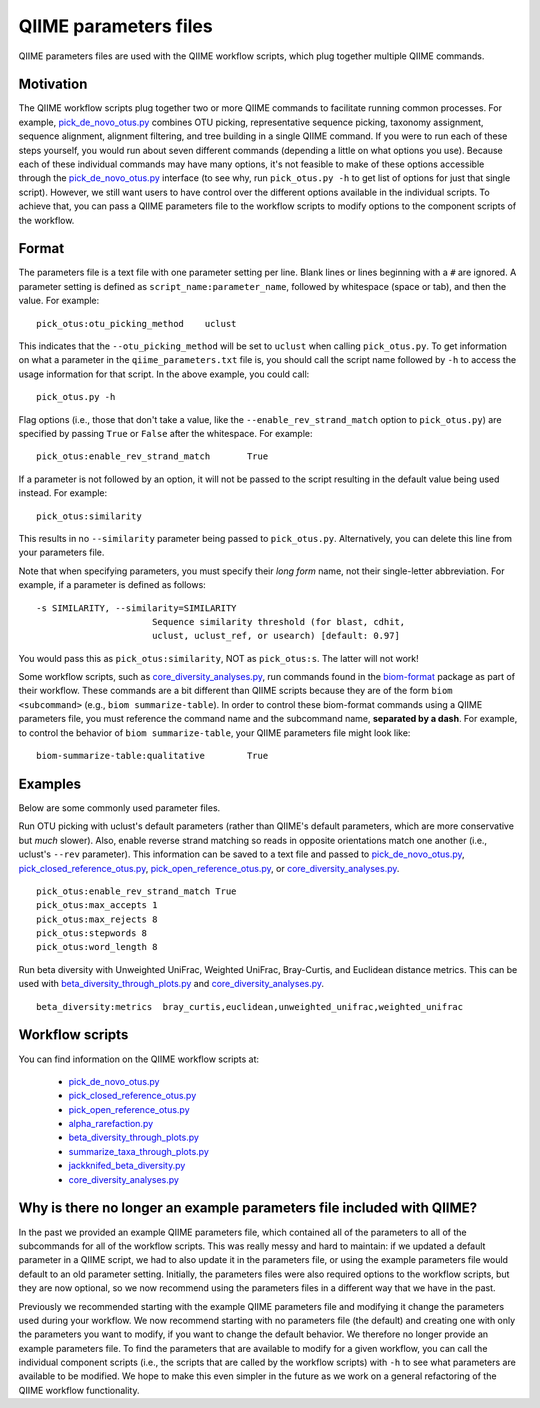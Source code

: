 .. _qiime_parameter_files:

======================
QIIME parameters files
======================

QIIME parameters files are used with the QIIME workflow scripts, which plug together multiple QIIME commands. 

Motivation
==========

The QIIME workflow scripts plug together two or more QIIME commands to facilitate running common processes. For example, `pick_de_novo_otus.py <../scripts/pick_de_novo_otus.html>`_ combines OTU picking, representative sequence picking, taxonomy assignment, sequence alignment, alignment filtering, and tree building in a single QIIME command. If you were to run each of these steps yourself, you would run about seven different commands (depending a little on what options you use). Because each of these individual commands may have many options, it's not feasible to make of these options accessible through the `pick_de_novo_otus.py <../scripts/pick_de_novo_otus.html>`_  interface (to see why, run ``pick_otus.py -h`` to get list of options for just that single script). However, we still want users to have control over the different options available in the individual scripts. To achieve that, you can pass a QIIME parameters file to the workflow scripts to modify options to the component scripts of the workflow.

Format
======

The parameters file is a text file with one parameter setting per line. Blank lines or lines beginning with a ``#`` are ignored. A parameter setting is defined as ``script_name:parameter_name``, followed by whitespace (space or tab), and then the value. For example::
	
	pick_otus:otu_picking_method	uclust

This indicates that the ``--otu_picking_method`` will be set to ``uclust`` when calling ``pick_otus.py``. To get information on what a parameter in the ``qiime_parameters.txt`` file is, you should call the script name followed by ``-h`` to access the usage information for that script. In the above example, you could call::
	
	pick_otus.py -h

Flag options (i.e., those that don't take a value, like the ``--enable_rev_strand_match`` option to ``pick_otus.py``) are specified by passing ``True`` or ``False`` after the whitespace. For example::
	
	pick_otus:enable_rev_strand_match	True
	
If a parameter is not followed by an option, it will not be passed to the script resulting in the default value being used instead. For example::
	
	pick_otus:similarity

This results in no ``--similarity`` parameter being passed to ``pick_otus.py``. Alternatively, you can delete this line from your parameters file.

Note that when specifying parameters, you must specify their `long form` name, not their single-letter abbreviation. For example, if a parameter is defined as follows::

	-s SIMILARITY, --similarity=SIMILARITY
	                      Sequence similarity threshold (for blast, cdhit,
	                      uclust, uclust_ref, or usearch) [default: 0.97]

You would pass this as ``pick_otus:similarity``, NOT as ``pick_otus:s``. The latter will not work!

Some workflow scripts, such as `core_diversity_analyses.py <../scripts/core_diversity_analyses.html>`_, run commands found in the `biom-format <http://biom-format.org>`_ package as part of their workflow. These commands are a bit different than QIIME scripts because they are of the form ``biom <subcommand>`` (e.g., ``biom summarize-table``). In order to control these biom-format commands using a QIIME parameters file, you must reference the command name and the subcommand name, **separated by a dash**. For example, to control the behavior of ``biom summarize-table``, your QIIME parameters file might look like::
	
	biom-summarize-table:qualitative	True

Examples
========

Below are some commonly used parameter files.

Run OTU picking with uclust's default parameters (rather than QIIME's default parameters, which are more conservative but *much* slower). Also, enable reverse strand matching so reads in opposite orientations match one another (i.e., uclust's ``--rev`` parameter). This information can be saved to a text file and passed to `pick_de_novo_otus.py <../scripts/pick_de_novo_otus.html>`_, `pick_closed_reference_otus.py <../scripts/pick_closed_reference_otus.html>`_, `pick_open_reference_otus.py <../scripts/pick_open_reference_otus.html>`_, or `core_diversity_analyses.py <../scripts/core_diversity_analyses.html>`_.
::
	
	pick_otus:enable_rev_strand_match True
	pick_otus:max_accepts 1
	pick_otus:max_rejects 8
	pick_otus:stepwords 8
	pick_otus:word_length 8

Run beta diversity with Unweighted UniFrac, Weighted UniFrac, Bray-Curtis, and Euclidean distance metrics. This can be used with `beta_diversity_through_plots.py <../scripts/beta_diversity_through_plots.html>`_ and `core_diversity_analyses.py <../scripts/core_diversity_analyses.html>`_.
::
	
	beta_diversity:metrics	bray_curtis,euclidean,unweighted_unifrac,weighted_unifrac

Workflow scripts
=================

You can find information on the QIIME workflow scripts at:

	* `pick_de_novo_otus.py <../scripts/pick_de_novo_otus.html>`_
	* `pick_closed_reference_otus.py <../scripts/pick_closed_reference_otus.html>`_
	* `pick_open_reference_otus.py <../scripts/pick_open_reference_otus.html>`_
	* `alpha_rarefaction.py <../scripts/alpha_rarefaction.html>`_
	* `beta_diversity_through_plots.py <../scripts/beta_diversity_through_plots.html>`_
	* `summarize_taxa_through_plots.py <../scripts/summarize_taxa_through_plots.html>`_
	* `jackknifed_beta_diversity.py <../scripts/jackknifed_beta_diversity.html>`_
	* `core_diversity_analyses.py <../scripts/core_diversity_analyses.html>`_

Why is there no longer an example parameters file included with QIIME?
======================================================================

In the past we provided an example QIIME parameters file, which contained all of the parameters to all of the subcommands for all of the workflow scripts. This was really messy and hard to maintain: if we updated a default parameter in a QIIME script, we had to also update it in the parameters file, or using the example parameters file would default to an old parameter setting. Initially, the parameters files were also required options to the workflow scripts, but they are now optional, so we now recommend using the parameters files in a different way that we have in the past.

Previously we recommended starting with the example QIIME parameters file and modifying it change the parameters used during your workflow. We now recommend starting with no parameters file (the default) and creating one with only the parameters you want to modify, if you want to change the default behavior. We therefore no longer provide an example parameters file. To find the parameters that are available to modify for a given workflow, you can call the individual component scripts (i.e., the scripts that are called by the workflow scripts) with ``-h`` to see what parameters are available to be modified. We hope to make this even simpler in the future as we work on a general refactoring of the QIIME workflow functionality. 





